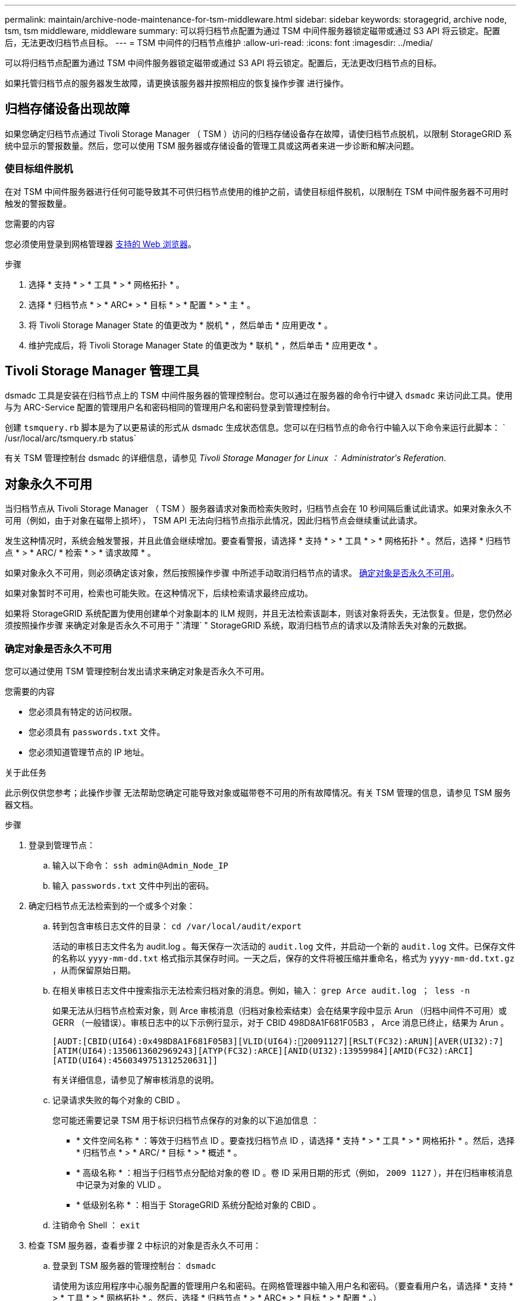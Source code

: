 ---
permalink: maintain/archive-node-maintenance-for-tsm-middleware.html 
sidebar: sidebar 
keywords: storagegrid, archive node, tsm, tsm middleware, middleware 
summary: 可以将归档节点配置为通过 TSM 中间件服务器锁定磁带或通过 S3 API 将云锁定。配置后，无法更改归档节点目标。 
---
= TSM 中间件的归档节点维护
:allow-uri-read: 
:icons: font
:imagesdir: ../media/


[role="lead"]
可以将归档节点配置为通过 TSM 中间件服务器锁定磁带或通过 S3 API 将云锁定。配置后，无法更改归档节点的目标。

如果托管归档节点的服务器发生故障，请更换该服务器并按照相应的恢复操作步骤 进行操作。



== 归档存储设备出现故障

如果您确定归档节点通过 Tivoli Storage Manager （ TSM ）访问的归档存储设备存在故障，请使归档节点脱机，以限制 StorageGRID 系统中显示的警报数量。然后，您可以使用 TSM 服务器或存储设备的管理工具或这两者来进一步诊断和解决问题。



=== 使目标组件脱机

在对 TSM 中间件服务器进行任何可能导致其不可供归档节点使用的维护之前，请使目标组件脱机，以限制在 TSM 中间件服务器不可用时触发的警报数量。

.您需要的内容
您必须使用登录到网格管理器 xref:../admin/web-browser-requirements.adoc[支持的 Web 浏览器]。

.步骤
. 选择 * 支持 * > * 工具 * > * 网格拓扑 * 。
. 选择 * 归档节点 * > * ARC* > * 目标 * > * 配置 * > * 主 * 。
. 将 Tivoli Storage Manager State 的值更改为 * 脱机 * ，然后单击 * 应用更改 * 。
. 维护完成后，将 Tivoli Storage Manager State 的值更改为 * 联机 * ，然后单击 * 应用更改 * 。




== Tivoli Storage Manager 管理工具

dsmadc 工具是安装在归档节点上的 TSM 中间件服务器的管理控制台。您可以通过在服务器的命令行中键入 `dsmadc` 来访问此工具。使用与为 ARC-Service 配置的管理用户名和密码相同的管理用户名和密码登录到管理控制台。

创建 `tsmquery.rb` 脚本是为了以更易读的形式从 dsmadc 生成状态信息。您可以在归档节点的命令行中输入以下命令来运行此脚本： ` /usr/local/arc/tsmquery.rb status`

有关 TSM 管理控制台 dsmadc 的详细信息，请参见 _Tivoli Storage Manager for Linux ： Administratorʹs Referation_.



== 对象永久不可用

当归档节点从 Tivoli Storage Manager （ TSM ）服务器请求对象而检索失败时，归档节点会在 10 秒间隔后重试此请求。如果对象永久不可用（例如，由于对象在磁带上损坏）， TSM API 无法向归档节点指示此情况，因此归档节点会继续重试此请求。

发生这种情况时，系统会触发警报，并且此值会继续增加。要查看警报，请选择 * 支持 * > * 工具 * > * 网格拓扑 * 。然后，选择 * 归档节点 * > * ARC/ * 检索 * > * 请求故障 * 。

如果对象永久不可用，则必须确定该对象，然后按照操作步骤 中所述手动取消归档节点的请求。 <<determining_objects_permanently_unavailable,确定对象是否永久不可用>>。

如果对象暂时不可用，检索也可能失败。在这种情况下，后续检索请求最终应成功。

如果将 StorageGRID 系统配置为使用创建单个对象副本的 ILM 规则，并且无法检索该副本，则该对象将丢失，无法恢复。但是，您仍然必须按照操作步骤 来确定对象是否永久不可用于 "`清理` " StorageGRID 系统，取消归档节点的请求以及清除丢失对象的元数据。



=== 确定对象是否永久不可用

您可以通过使用 TSM 管理控制台发出请求来确定对象是否永久不可用。

.您需要的内容
* 您必须具有特定的访问权限。
* 您必须具有 `passwords.txt` 文件。
* 您必须知道管理节点的 IP 地址。


.关于此任务
此示例仅供您参考；此操作步骤 无法帮助您确定可能导致对象或磁带卷不可用的所有故障情况。有关 TSM 管理的信息，请参见 TSM 服务器文档。

.步骤
. 登录到管理节点：
+
.. 输入以下命令： `ssh admin@Admin_Node_IP`
.. 输入 `passwords.txt` 文件中列出的密码。


. 确定归档节点无法检索到的一个或多个对象：
+
.. 转到包含审核日志文件的目录： `cd /var/local/audit/export`
+
活动的审核日志文件名为 audit.log 。每天保存一次活动的 `audit.log` 文件，并启动一个新的 `audit.log` 文件。已保存文件的名称以 `yyyy-mm-dd.txt` 格式指示其保存时间。一天之后，保存的文件将被压缩并重命名，格式为 `yyyy-mm-dd.txt.gz` ，从而保留原始日期。

.. 在相关审核日志文件中搜索指示无法检索归档对象的消息。例如，输入： `grep Arce audit.log ； less -n`
+
如果无法从归档节点检索对象，则 Arce 审核消息（归档对象检索结束）会在结果字段中显示 Arun （归档中间件不可用）或 GERR （一般错误）。审核日志中的以下示例行显示，对于 CBID 498D8A1F681F05B3 ， Arce 消息已终止，结果为 Arun 。

+
[listing]
----
[AUDT:[CBID(UI64):0x498D8A1F681F05B3][VLID(UI64):20091127][RSLT(FC32):ARUN][AVER(UI32):7]
[ATIM(UI64):1350613602969243][ATYP(FC32):ARCE][ANID(UI32):13959984][AMID(FC32):ARCI]
[ATID(UI64):4560349751312520631]]
----
+
有关详细信息，请参见了解审核消息的说明。

.. 记录请求失败的每个对象的 CBID 。
+
您可能还需要记录 TSM 用于标识归档节点保存的对象的以下追加信息 ：

+
*** * 文件空间名称 * ：等效于归档节点 ID 。要查找归档节点 ID ，请选择 * 支持 * > * 工具 * > * 网格拓扑 * 。然后，选择 * 归档节点 * > * ARC/ * 目标 * > * 概述 * 。
*** * 高级名称 * ：相当于归档节点分配给对象的卷 ID 。卷 ID 采用日期的形式（例如， `2009 1127` ），并在归档审核消息中记录为对象的 VLID 。
*** * 低级别名称 * ：相当于 StorageGRID 系统分配给对象的 CBID 。


.. 注销命令 Shell ： `exit`


. 检查 TSM 服务器，查看步骤 2 中标识的对象是否永久不可用：
+
.. 登录到 TSM 服务器的管理控制台： `dsmadc`
+
请使用为该应用程序中心服务配置的管理用户名和密码。在网格管理器中输入用户名和密码。（要查看用户名，请选择 * 支持 * > * 工具 * > * 网格拓扑 * 。然后，选择 * 归档节点 * > * ARC* > * 目标 * > * 配置 * 。）

.. 确定对象是否永久不可用。
+
例如，您可以在 TSM 活动日志中搜索该对象的数据完整性错误。以下示例显示了在过去一天的活动日志中搜索 CBID `498D8A1F681F05B3` 的对象。

+
[listing]
----
> query actlog begindate=-1 search=276C14E94082CC69
12/21/2008 05:39:15 ANR0548W Retrieve or restore
failed for session 9139359 for node DEV-ARC-20 (Bycast ARC)
processing file space /19130020 4 for file /20081002/
498D8A1F681F05B3 stored as Archive - data
integrity error detected. (SESSION: 9139359)
>
----
+
根据错误的性质， CBID 可能不会记录在 TSM 活动日志中。您可能需要在日志中搜索请求失败前后的其他 TSM 错误。

.. 如果整个磁带永久不可用，请确定存储在该卷上的所有对象的 CBID ： `query content Tsm_Volume_Name`
+
其中 `TSM_Volume_Name` 是不可用磁带的 TSM 名称。以下是此命令的输出示例：

+
[listing]
----
 > query content TSM-Volume-Name
Node Name     Type Filespace  FSID Client's Name for File Name
------------- ---- ---------- ---- ----------------------------
DEV-ARC-20    Arch /19130020  216  /20081201/ C1D172940E6C7E12
DEV-ARC-20    Arch /19130020  216  /20081201/ F1D7FBC2B4B0779E
----
+
文件名` 的 `客户端名称与归档节点卷 ID （或 TSM "`high level name` " ）相同，后跟对象的 CBID （或 TSM "`low level name` " ）。也就是说， `Client 的 Name for File Name` 采用 ` /Archive Node 卷 ID /CBID` 的形式。在示例输出的第一行中，文件名` 的 `客户端名称是 ` /20081201/C1D172940E6C7E12` 。

+
另请记住， `文件空间` 是归档节点的节点 ID 。

+
要取消检索请求，您需要卷上存储的每个对象的 CBID 以及归档节点的节点 ID 。



. 对于永久不可用的每个对象，请取消检索请求并执行问题描述 a 命令，以通知 StorageGRID 系统对象副本已丢失：
+

IMPORTANT: 请谨慎使用 ADE 控制台。如果控制台使用不当，则可能会中断系统操作并损坏数据。请认真输入命令，并且只能使用此操作步骤 中记录的命令。

+
.. 如果尚未登录到归档节点，请按以下方式登录：
+
... 输入以下命令： `ssh admin@ grid_node_ip_`
... 输入 `passwords.txt` 文件中列出的密码。
... 输入以下命令切换到 root ： `su -`
... 输入 `passwords.txt` 文件中列出的密码。


.. 访问该 ARC 服务的 ADE 控制台： `telnet localhost 1409`
.. 取消对象的请求： ` /proc/BRTR/cancel -c CBID`
+
其中 `CBID` 是无法从 TSM 检索到的对象的标识符。

+
如果此对象的唯一副本位于磁带上，则 "`bulk retrretr检 索` " 请求将被取消，并显示消息 "`1 Requests cancelled` " 。如果对象的副本位于系统中的其他位置，则对象检索将由其他模块处理，因此对消息的响应为 "`0 Requests cancelled` " 。

.. 问题描述 一个命令，用于通知 StorageGRID 系统某个对象副本已丢失且必须创建另一个副本： ` /proc/CMSI/Object_Lost CBID node_ID`
+
其中， `CBID` 是无法从 TSM 服务器检索的对象的标识符， `node_ID` 是检索失败的归档节点的节点 ID 。

+
您必须为每个丢失的对象副本输入一个单独的命令：不支持输入 CBID 范围。

+
在大多数情况下， StorageGRID 系统会立即开始为对象数据创建更多副本，以确保系统的 ILM 策略得到遵守。

+
但是，如果对象的 ILM 规则指定只创建一个副本，而该副本现已丢失，则无法恢复该对象。在这种情况下，运行 `Object_Lost` 命令可从 StorageGRID 系统清除丢失对象的元数据。

+
当 `Object_Lost` 命令成功完成后，将返回以下消息：

+
[listing]
----
CLOC_LOST_ANS returned result ‘SUCS’
----
+

NOTE: ` /proc/CMSI/Object_Lost` 命令仅适用于归档节点上存储的丢失对象。

.. 退出 ADE 控制台： `exit`
.. 从归档节点中注销： `exit`


. 重置 StorageGRID 系统中的请求失败值：
+
.. 转到 * 归档节点 * > * ARC* > * 检索 * > * 配置 * ，然后选择 * 重置请求失败计数 * 。
.. 单击 * 应用更改 * 。




.相关信息
xref:../admin/index.adoc[管理 StorageGRID]

xref:../audit/index.adoc[查看审核日志]
